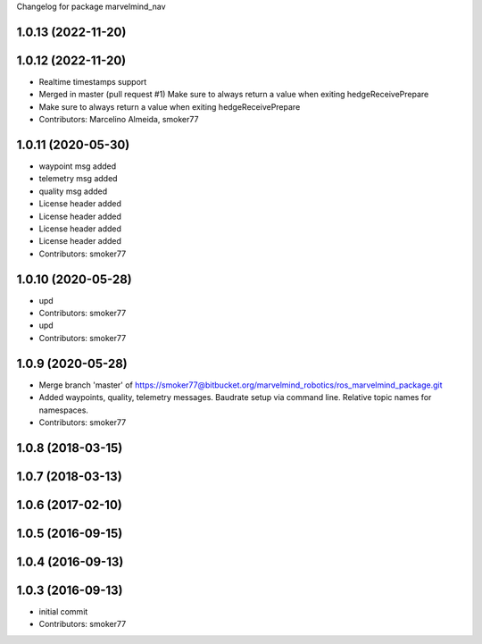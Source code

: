 Changelog for package marvelmind_nav

1.0.13 (2022-11-20)
-------------------

1.0.12 (2022-11-20)
-------------------
* Realtime timestamps support
* Merged in master (pull request #1)
  Make sure to always return a value when exiting hedgeReceivePrepare
* Make sure to always return a value when exiting hedgeReceivePrepare
* Contributors: Marcelino Almeida, smoker77

1.0.11 (2020-05-30)
-------------------
* waypoint msg added
* telemetry msg added
* quality msg added
* License header added
* License header added
* License header added
* License header added
* Contributors: smoker77

1.0.10 (2020-05-28)
-------------------
* upd
* Contributors: smoker77

* upd
* Contributors: smoker77

1.0.9 (2020-05-28)
------------------
* Merge branch 'master' of https://smoker77@bitbucket.org/marvelmind_robotics/ros_marvelmind_package.git
* Added waypoints, quality, telemetry messages. Baudrate setup via command
  line. Relative topic names for namespaces.
* Contributors: smoker77

1.0.8 (2018-03-15)
------------------

1.0.7 (2018-03-13)
------------------

1.0.6 (2017-02-10)
------------------

1.0.5 (2016-09-15)
------------------

1.0.4 (2016-09-13)
------------------

1.0.3 (2016-09-13)
------------------
* initial commit
* Contributors: smoker77
